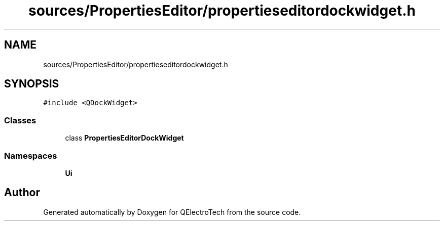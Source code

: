 .TH "sources/PropertiesEditor/propertieseditordockwidget.h" 3 "Thu Aug 27 2020" "Version 0.8-dev" "QElectroTech" \" -*- nroff -*-
.ad l
.nh
.SH NAME
sources/PropertiesEditor/propertieseditordockwidget.h
.SH SYNOPSIS
.br
.PP
\fC#include <QDockWidget>\fP
.br

.SS "Classes"

.in +1c
.ti -1c
.RI "class \fBPropertiesEditorDockWidget\fP"
.br
.in -1c
.SS "Namespaces"

.in +1c
.ti -1c
.RI " \fBUi\fP"
.br
.in -1c
.SH "Author"
.PP 
Generated automatically by Doxygen for QElectroTech from the source code\&.
